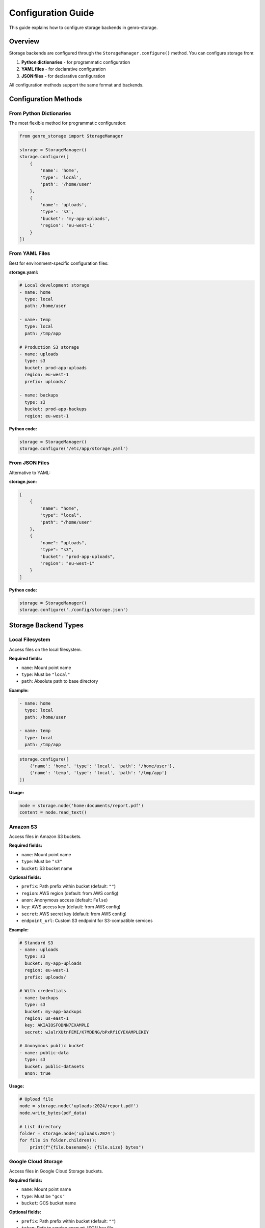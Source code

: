 Configuration Guide
===================

This guide explains how to configure storage backends in genro-storage.

Overview
--------

Storage backends are configured through the ``StorageManager.configure()`` method.
You can configure storage from:

1. **Python dictionaries** - for programmatic configuration
2. **YAML files** - for declarative configuration
3. **JSON files** - for declarative configuration

All configuration methods support the same format and backends.

Configuration Methods
---------------------

From Python Dictionaries
~~~~~~~~~~~~~~~~~~~~~~~~~

The most flexible method for programmatic configuration:

.. code-block:: python

    from genro_storage import StorageManager
    
    storage = StorageManager()
    storage.configure([
        {
            'name': 'home',
            'type': 'local',
            'path': '/home/user'
        },
        {
            'name': 'uploads',
            'type': 's3',
            'bucket': 'my-app-uploads',
            'region': 'eu-west-1'
        }
    ])

From YAML Files
~~~~~~~~~~~~~~~

Best for environment-specific configuration files:

**storage.yaml:**

.. code-block:: yaml

    # Local development storage
    - name: home
      type: local
      path: /home/user
    
    - name: temp
      type: local
      path: /tmp/app
    
    # Production S3 storage
    - name: uploads
      type: s3
      bucket: prod-app-uploads
      region: eu-west-1
      prefix: uploads/
    
    - name: backups
      type: s3
      bucket: prod-app-backups
      region: eu-west-1

**Python code:**

.. code-block:: python

    storage = StorageManager()
    storage.configure('/etc/app/storage.yaml')

From JSON Files
~~~~~~~~~~~~~~~

Alternative to YAML:

**storage.json:**

.. code-block:: json

    [
        {
            "name": "home",
            "type": "local",
            "path": "/home/user"
        },
        {
            "name": "uploads",
            "type": "s3",
            "bucket": "prod-app-uploads",
            "region": "eu-west-1"
        }
    ]

**Python code:**

.. code-block:: python

    storage = StorageManager()
    storage.configure('./config/storage.json')

Storage Backend Types
---------------------

Local Filesystem
~~~~~~~~~~~~~~~~

Access files on the local filesystem.

**Required fields:**

- ``name``: Mount point name
- ``type``: Must be ``"local"``
- ``path``: Absolute path to base directory

**Example:**

.. code-block:: yaml

    - name: home
      type: local
      path: /home/user
    
    - name: temp
      type: local
      path: /tmp/app

.. code-block:: python

    storage.configure([
        {'name': 'home', 'type': 'local', 'path': '/home/user'},
        {'name': 'temp', 'type': 'local', 'path': '/tmp/app'}
    ])

**Usage:**

.. code-block:: python

    node = storage.node('home:documents/report.pdf')
    content = node.read_text()

Amazon S3
~~~~~~~~~

Access files in Amazon S3 buckets.

**Required fields:**

- ``name``: Mount point name
- ``type``: Must be ``"s3"``
- ``bucket``: S3 bucket name

**Optional fields:**

- ``prefix``: Path prefix within bucket (default: ``""``)
- ``region``: AWS region (default: from AWS config)
- ``anon``: Anonymous access (default: ``False``)
- ``key``: AWS access key (default: from AWS config)
- ``secret``: AWS secret key (default: from AWS config)
- ``endpoint_url``: Custom S3 endpoint for S3-compatible services

**Example:**

.. code-block:: yaml

    # Standard S3
    - name: uploads
      type: s3
      bucket: my-app-uploads
      region: eu-west-1
      prefix: uploads/
    
    # With credentials
    - name: backups
      type: s3
      bucket: my-app-backups
      region: us-east-1
      key: AKIAIOSFODNN7EXAMPLE
      secret: wJalrXUtnFEMI/K7MDENG/bPxRfiCYEXAMPLEKEY
    
    # Anonymous public bucket
    - name: public-data
      type: s3
      bucket: public-datasets
      anon: true

**Usage:**

.. code-block:: python

    # Upload file
    node = storage.node('uploads:2024/report.pdf')
    node.write_bytes(pdf_data)
    
    # List directory
    folder = storage.node('uploads:2024')
    for file in folder.children():
        print(f"{file.basename}: {file.size} bytes")

Google Cloud Storage
~~~~~~~~~~~~~~~~~~~~

Access files in Google Cloud Storage buckets.

**Required fields:**

- ``name``: Mount point name
- ``type``: Must be ``"gcs"``
- ``bucket``: GCS bucket name

**Optional fields:**

- ``prefix``: Path prefix within bucket (default: ``""``)
- ``token``: Path to service account JSON key file
- ``project``: GCP project ID

**Example:**

.. code-block:: yaml

    - name: backups
      type: gcs
      bucket: my-app-backups
      project: my-gcp-project
      token: /etc/secrets/gcp-service-account.json

.. code-block:: python

    storage.configure([{
        'name': 'backups',
        'type': 'gcs',
        'bucket': 'my-app-backups',
        'token': '/etc/secrets/gcp-service-account.json'
    }])

Azure Blob Storage
~~~~~~~~~~~~~~~~~~

Access files in Azure Blob Storage containers.

**Required fields:**

- ``name``: Mount point name
- ``type``: Must be ``"azure"``
- ``container``: Container name
- ``account_name``: Storage account name

**Optional fields:**

- ``account_key``: Storage account key
- ``sas_token``: Shared access signature token
- ``connection_string``: Full connection string

**Example:**

.. code-block:: yaml

    - name: archive
      type: azure
      container: archives
      account_name: mystorageaccount
      account_key: xxxxxxxxxxxxxxxxxxxxx

HTTP Storage (Read-Only)
~~~~~~~~~~~~~~~~~~~~~~~~~

Access files via HTTP/HTTPS (read-only).

**Required fields:**

- ``name``: Mount point name
- ``type``: Must be ``"http"``
- ``base_url``: Base URL for HTTP requests

**Example:**

.. code-block:: yaml

    - name: cdn
      type: http
      base_url: https://cdn.example.com

.. code-block:: python

    storage.configure([{
        'name': 'cdn',
        'type': 'http',
        'base_url': 'https://cdn.example.com'
    }])
    
    # Read-only access
    node = storage.node('cdn:assets/logo.png')
    image_data = node.read_bytes()

Memory Storage (Testing)
~~~~~~~~~~~~~~~~~~~~~~~~~

In-memory storage for testing and development.

**Required fields:**

- ``name``: Mount point name
- ``type``: Must be ``"memory"``

**Example:**

.. code-block:: python

    # Perfect for unit tests
    storage.configure([{'name': 'test', 'type': 'memory'}])
    
    node = storage.node('test:temp.txt')
    node.write_text("test data")
    assert node.read_text() == "test data"

Advanced Configuration
----------------------

Multiple Configurations
~~~~~~~~~~~~~~~~~~~~~~~

You can call ``configure()`` multiple times. Mounts with the same name
are replaced:

.. code-block:: python

    # Initial setup
    storage.configure([
        {'name': 'home', 'type': 'local', 'path': '/home/user'}
    ])
    
    # Add more mounts later
    storage.configure([
        {'name': 'uploads', 'type': 's3', 'bucket': 'my-bucket'}
    ])
    
    # Replace existing mount
    storage.configure([
        {'name': 'home', 'type': 'local', 'path': '/mnt/newlocation'}
    ])

Environment-Specific Configuration
~~~~~~~~~~~~~~~~~~~~~~~~~~~~~~~~~~~

Use different configuration files per environment:

.. code-block:: python

    import os
    
    storage = StorageManager()
    
    # Load environment-specific config
    env = os.getenv('APP_ENV', 'development')
    config_file = f'/etc/app/storage-{env}.yaml'
    storage.configure(config_file)

**storage-development.yaml:**

.. code-block:: yaml

    - name: uploads
      type: local
      path: /tmp/dev-uploads

**storage-production.yaml:**

.. code-block:: yaml

    - name: uploads
      type: s3
      bucket: prod-uploads
      region: eu-west-1

Configuration from Environment Variables
~~~~~~~~~~~~~~~~~~~~~~~~~~~~~~~~~~~~~~~~~

Build configuration dynamically from environment:

.. code-block:: python

    import os
    
    storage = StorageManager()
    storage.configure([
        {
            'name': 'uploads',
            'type': 's3',
            'bucket': os.getenv('S3_BUCKET'),
            'region': os.getenv('AWS_REGION', 'eu-west-1'),
            'key': os.getenv('AWS_ACCESS_KEY_ID'),
            'secret': os.getenv('AWS_SECRET_ACCESS_KEY')
        }
    ])

Checking Configured Mounts
~~~~~~~~~~~~~~~~~~~~~~~~~~~

.. code-block:: python

    # List all configured mounts
    print(storage.get_mount_names())
    # ['home', 'uploads', 'temp']
    
    # Check if mount exists
    if storage.has_mount('uploads'):
        node = storage.node('uploads:file.txt')
    else:
        print("Uploads storage not configured")

Complete Example
----------------

**config/storage-prod.yaml:**

.. code-block:: yaml

    # Local temporary storage
    - name: temp
      type: local
      path: /tmp/app
    
    # User uploads to S3
    - name: uploads
      type: s3
      bucket: prod-app-uploads
      region: eu-west-1
      prefix: uploads/
    
    # Backups to GCS
    - name: backups
      type: gcs
      bucket: prod-app-backups
      token: /etc/secrets/gcp-key.json
    
    # Static assets from CDN
    - name: cdn
      type: http
      base_url: https://cdn.example.com

**Python application:**

.. code-block:: python

    from genro_storage import StorageManager
    
    # Initialize and configure
    storage = StorageManager()
    storage.configure('/etc/app/storage-prod.yaml')
    
    # Process upload
    upload = storage.node('temp:processing/image.jpg')
    upload.write_bytes(uploaded_data)
    
    # Save to S3
    final = storage.node('uploads:2024/images/photo.jpg')
    upload.copy_to(final)
    
    # Backup to GCS
    backup = storage.node('backups:daily/2024-10-26/photo.jpg')
    final.copy_to(backup)
    
    # Cleanup temp
    upload.delete()
    
    # Access CDN asset
    logo = storage.node('cdn:assets/logo.png')
    logo_data = logo.read_bytes()

Best Practices
--------------

1. **Use YAML for declarative configs** - easier to read and maintain
2. **Separate configs per environment** - development, staging, production
3. **Store credentials securely** - use secrets managers, not config files
4. **Use meaningful mount names** - ``uploads``, ``backups``, not ``s3_1``
5. **Configure once at startup** - don't reconfigure during runtime
6. **Use prefixes in cloud storage** - organize files within buckets
7. **Test with memory backend** - fast, no cleanup needed

Troubleshooting
---------------

**Mount not found error:**

.. code-block:: python

    # Error: StorageNotFoundError: Mount point 'uploads' not found
    node = storage.node('uploads:file.txt')
    
    # Check configured mounts
    print(storage.get_mount_names())
    
    # Verify mount is configured
    if not storage.has_mount('uploads'):
        storage.configure([{'name': 'uploads', 'type': 's3', 'bucket': 'my-bucket'}])

**Invalid configuration:**

.. code-block:: python

    # Missing required field
    storage.configure([{'name': 'uploads', 'type': 's3'}])  # Missing 'bucket'!
    # Raises: StorageConfigError: Missing required field 'bucket' for S3 storage

**Path escaping base directory:**

.. code-block:: python

    storage.configure([{'name': 'home', 'type': 'local', 'path': '/home/user'}])
    node = storage.node('home:../../../etc/passwd')
    # Raises: ValueError: Path escapes base directory
